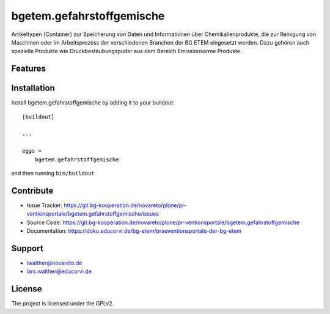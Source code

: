 ==========================
bgetem.gefahrstoffgemische
==========================

Artikeltypen (Container) zur Speicherung von Daten und Informationen über Chemikalienprodukte, die zur Reinigung von Maschinen oder im Arbeitsprozess der verschiedenen Branchen der BG ETEM eingesetzt werden. Dazu gehören auch spezielle Produkte wie Druckbestäubungspuder aus dem Bereich Emissionsarme Produkte.

Features
--------


Installation
------------

Install bgetem.gefahrstoffgemische by adding it to your buildout::

    [buildout]

    ...

    eggs =
        bgetem.gefahrstoffgemische


and then running ``bin/buildout``


Contribute
----------

- Issue Tracker: https://git.bg-kooperation.de/novareto/plone/pr-ventionsportale/bgetem.gefahrstoffgemische/issues 
- Source Code: https://git.bg-kooperation.de/novareto/plone/pr-ventionsportale/bgetem.gefahrstoffgemische
- Documentation: https://doku.educorvi.de/bg-etem/praeventionsportale-der-bg-etem


Support
-------

- lwalther@novareto.de
- lars.walther@educorvi.de  

License
-------

The project is licensed under the GPLv2.
